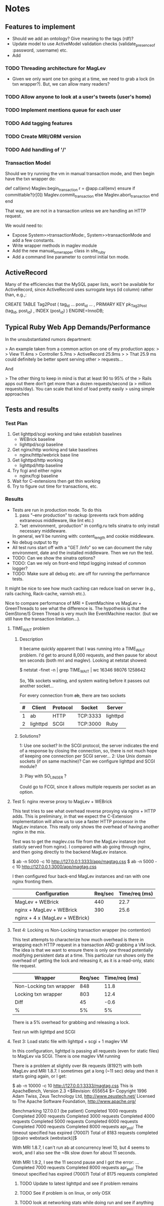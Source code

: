 * Notes
** Features to implement
   + Should we add an ontology?  Give meaning to the tags (rdf)?
   + Update model to use ActiveModel validation checks
     (validate_presence_of :password, :username) etc.
   + Add
*** TODO Threading architecture for MagLev
    + Given we only want one txn going at a time, we need to grab a lock
      (in txn wrapper?).  But, we can allow many readers?

*** TODO Allow anyone to look at a user's tweets (user's home)
*** TODO Implement mentions queue for each user
*** TODO Add tagging features
*** TODO Create MRI/ORM version
*** TODO Add handling of '/'
*** Transaction Model

    Should we try running the vm in manual transaction mode, and then begin
    have the txn wrapper do:

      def call(env)
        Maglev.begin_transaction
        r = @app.call(env)
      ensure
        if committable?(r[0])
          Maglev.commit_transaction
        else
          Maglev.abort_transaction
        end
      end

    That way, we are not in a transaction unless we are handling an HTTP
    request.

    We would need to:
    + Expose System>>transactionMode:, System>>transactionMode and add a
      few constants.
    + Write wrapper methods in maglev module
    + Add the new manual_txn_wrapper class in site_ruby
    + Add a command line parameter to control initial txn mode.
** ActiveRecord

   Many of the efficiencies that the MySQL paper lists, won't be available
   for ActiveRecord, since ActiveRecord uses surrogate keys (id column)
   rather than, e.g.,:

      CREATE TABLE Tag2Post (
        tag_id ...
        post_id ...
        , PRIMARY KEY pk_Tag2Post (tag_id, post_id)
        , INDEX (post_id)
      ) ENGINE=InnoDB;
** Typical Ruby Web App Demands/Performance

   In the unsubstantiated rumors department:

   >  An example taken from a common action on one of my production apps:
   >
   >  View 11.4ms
   >  Controller 5.7ms
   >  ActiveRecord 25.9ms
   >
   >  That 25.9 ms could definitely be better spent serving other
   >  requests...

   And

   > The other thing to keep in mind is that at least 90 to 95% of the
   > Rails apps out there don’t get more than a dozen requests/second (a
   > million requests/day). You can scale that kind of load pretty easily
   > using simple approaches

** Tests and results
*** Test Plan
    1. Get lighttpd/scgi working and take establish baselines
       + WEBrick baseline
       + lighttpd/scgi baseline
    2. Get nginx/http working and take baselines
       + nginx/htttp/webrick base line
    3. Get lighttpd/http working
       + lighttpd/http baseline
    4. Try fcgi and either nginx
       + nginx/fcgi baseline
    5. Wait for C-extensions then get thin working
    6. Try to figure out time for transactions, etc.
*** Results
    + Tests are run in production mode.  To do this
      1. pass "--env production" to rackup (prevents rack from adding
         extraneous middleware, like lint etc.)
      2. "set :environment, :production" in config.ru tells sinatra to only
         install necessary middleware.
      In general, we'll be running with: content_length and cookie
      middleware.
    + No debug output to tty
    + All test runs start off with a "GET /info" so we can document the ruby
      environment, date and the installed middleware.  Then we run the
      test.
    + TODO: Can we show the sinatra options?
    + TODO: Can we rely on front-end httpd logging instead of common logger?
    + TODO: Make sure all debug etc. are off for running the performance
      tests.

    It might be nice to see how much caching can reduce load on server
    (e.g., rails caching, Rack-cache, varnish etc.).

    Nice to compare performance of MRI + EventMachine vs MagLev +
    GreenThreads to see what the difference is.  The hypothesis is that the
    GemStone/S Green Thread is very much like EventMachine reactor. (but we
    still have the transaction limitation...).

**** TIME_WAIT problem
***** Description
      It became quickly apparent that I was running into a TIME_WAIT
      problem.  I'd get to around 8,000 requests, and then pause for about
      ten seconds (both mri and maglev).  Looking at netstat showed:

        $ netstat -finet -n | grep TIME_WAIT | wc
        16346   98076 1258642

      So, 16k sockets waiting, and system waiting before it passes out
      another socket...

      For every connection from +ab+, there are two sockets

      |---+----------+----------+----------+----------|
      | # | Client   | Protocol | Socket   | Server   |
      |---+----------+----------+----------+----------|
      | 1 | ab       | HTTP     | TCP:3333 | lighttpd |
      | 2 | lighttpd | SCGI     | TCP:3000 | Ruby     |
      |---+----------+----------+----------+----------|

***** Solutions?

      1: Use one socket? In the SCGI protocol, the server indicates the end
         of a response by closing the connection, so, there is not much hope
         of keeping one connection per SCGI server...
      2: Use Unix domain sockets (if on same machine)?  Can we configure
         lighttpd and SCGI module?

      3: Play with SO_LINGER ?

      Could go to FCGI, since it allows multiple requests per socket as an
      option.

**** Test 5: nginx reverse proxy to MagLev + WEBrick

     This test tries to see what overhead reverse proxying via nginx + HTTP
     adds.  This is preliminary, in that we expect the C-Extension
     implementation will allow us to use a faster HTTP processor in the
     MagLev instance.  This really only shows the overhead of having
     another nginx in the mix.

     Test was to get the maglev.css file from the MagLev instance (not
     staticly served from nginx).  I compared with ab going through nginx,
     and then going directly to the backend MagLev instance.

       $ ab -n 5000 -c 10 http://127.0.0.1:3333/app/magtag.css
       $ ab -n 5000 -c 10 http://127.0.0.1:3000/app/magtag.css

     I then configured four back-end MagLev instances and ran with one
     nginx fronting them.

     | Configuration                  | Req/sec | Time/req (ms) |
     |--------------------------------+---------+---------------|
     | MagLev + WEBrick               |     440 |          22.7 |
     | nginx + MagLev + WEBrick       |     390 |          25.6 |
     | nginx + 4 x (MagLev + WEBrick) |         |               |

**** Test 4: Locking vs Non-Locking transaction wrapper (no contention)
     This test attempts to characterize how much overhead is there in
     wrapping each HTTP request in a transaction AND grabbing a VM lock.
     The idea is that we want to ensure there is only one thread potentially
     modifying persistent data at a time.  This particular run shows only
     the overhead of getting the lock and releasing it, as it is a
     read-only, static file request.

     | Wrapper                 | Req/sec | Time/req (ms) |
     |-------------------------+---------+---------------|
     | Non-Locking txn wrapper |     848 |          11.8 |
     | Locking txn wrapper     |     803 |          12.4 |
     |-------------------------+---------+---------------|
     | Diff                    |      45 |          -0.6 |
     | %                       |      5% |            5% |

     There is a 5% overhead for grabbing and releasing a lock.

     Test run with lighttpd and SCGI

**** Test 3: Load static file with lighttpd + scgi + 1 maglev VM
     In this configuration, lighttpd is passing all requests (even for
     static files) to MagLev via SCGI.  There is one maglev VM running

     There is a problem at slightly over 8k requests (8192?) with both
     MagLev and MRI 1.8.7.  I sometimes get a long (~11 sec) delay and then
     it starts going again, or I get:

       $ ab -n 10000 -c 10 http://127.0.0.1:3333/magtag.css
       This is ApacheBench, Version 2.3 <$Revision: 655654 $>
       Copyright 1996 Adam Twiss, Zeus Technology Ltd, http://www.zeustech.net/
       Licensed to The Apache Software Foundation, http://www.apache.org/

       Benchmarking 127.0.0.1 (be patient)
       Completed 1000 requests
       Completed 2000 requests
       Completed 3000 requests
       Completed 4000 requests
       Completed 5000 requests
       Completed 6000 requests
       Completed 7000 requests
       Completed 8000 requests
       apr_poll: The timeout specified has expired (70007)
       Total of 8183 requests completed
       [@cairo webstack (webstack)]$

     With MRI 1.8.7, I can't run ab at concurrency level 10, but 4 seems to
     work, and I also see the ~8k slow down for about 11 seconds.

     With MRI 1.9.2, I see the 11 second pause and I got the error:
       ...
       Completed 7000 requests
       Completed 8000 requests
       apr_poll: The timeout specified has expired (70007)
       Total of 8175 requests completed

***** TODO Update to latest lighttpd and see if problem remains
***** TODO See if problem is on linux, or only OSX
***** TODO look at networking stats while doing run and see if anything amiss

***** Results
      | Ruby             | Req/Sec (mean) | Time/Req (ms) |
      | Maglev  (no txn) |        1024.07 |         9.765 |
      | MRI 1.8.7        |                |               |

****** Maglev
$ curl http://localhost:3333/info ; ab -n 5000 -c 10 http://127.0.0.1:3333/magtag.css
===== get /info ======================
RUBY_ENGINE  maglev
Ruby         1.8.7
Sinatra      1.0
Rack         1.2
MagTag       0.0.2
Date         Wed Oct 06 11:00:11 -0700 2010

========== Middleware ================
/Users/pmclain/GemStone/snapshots/current/lib/maglev/gems/1.8/gems/sinatra-1.0/lib/sinatra/base.rb:863:in `call'
/Users/pmclain/GemStone/snapshots/current/lib/maglev/gems/1.8/gems/sinatra-1.0/lib/sinatra/base.rb:399:in `call'
/Users/pmclain/GemStone/snapshots/current/lib/maglev/gems/1.8/gems/rack-1.2.1/lib/rack/session/cookie.rb:37:in `call'
/Users/pmclain/GemStone/snapshots/current/lib/maglev/gems/1.8/gems/rack-1.2.1/lib/rack/content_length.rb:13:in `call'
/Users/pmclain/GemStone/snapshots/current/lib/maglev/gems/1.8/gems/rack-1.2.1/lib/rack/chunked.rb:15:in `call'
======================================
This is ApacheBench, Version 2.3 <$Revision: 655654 $>
Copyright 1996 Adam Twiss, Zeus Technology Ltd, http://www.zeustech.net/
Licensed to The Apache Software Foundation, http://www.apache.org/

Benchmarking 127.0.0.1 (be patient)
Completed 500 requests
Completed 1000 requests
Completed 1500 requests
Completed 2000 requests
Completed 2500 requests
Completed 3000 requests
Completed 3500 requests
Completed 4000 requests
Completed 4500 requests
Completed 5000 requests
Finished 5000 requests


Server Software:        lighttpd/1.4.26
Server Hostname:        127.0.0.1
Server Port:            3333

Document Path:          /magtag.css
Document Length:        22 bytes

Concurrency Level:      10
Time taken for tests:   4.882 seconds
Complete requests:      5000
Failed requests:        0
Write errors:           0
Total transferred:      1375000 bytes
HTML transferred:       110000 bytes
Requests per second:    1024.07 [#/sec] (mean)
Time per request:       9.765 [ms] (mean)
Time per request:       0.976 [ms] (mean, across all concurrent requests)
Transfer rate:          275.02 [Kbytes/sec] received

Connection Times (ms)
              min  mean[+/-sd] median   max
Connect:        0    0   0.1      0       2
Processing:     3   10   6.5      9     146
Waiting:        3   10   6.5      9     146
Total:          3   10   6.5      9     146

Percentage of the requests served within a certain time (ms)
  50%      9
  66%     10
  75%     10
  80%     10
  90%     11
  95%     12
  98%     14
  99%     16
 100%    146 (longest request)

**** Test 2: Measure the overhead of a transaction per request
     This test was only done on Maglev, as it is the only one with built-in
     transactions.  The setup is similar to Test 1, but we are comparing no
     middleware to one that does a <tt>Maglev.abort_transaction</tt> at the
     beginning of each HTTP request, and does a
     <tt>Maglev.commit_transaction</tt> at the end of each successful HTTP
     request.  This is done via rack middleware:

       class TransactionWrapper
         def initialize(app)
           @app = app
         end

         def call(env)
           begin
             Maglev.abort_transaction
             r = @app.call env
           ensure
             Maglev.commit_transaction if committable? r[0]
           end
         end

         def committable?(status)
           ! status.nil? &&  (200..399).include?(status)
         end
       end

       | Without transactions | 547.64 | 18.260 |
       | With transactions    | 494.56 | 20.220 |
       | Difference           |  53.08 |  -1.96 |

       Looks like transaction overhead (with no data to commit!) take about
       2ms, or about 11% penalty over no transactions.

***** Results w/o transaction wrapper
curl http://localhost:3333/info
===== get /info ======================
RUBY_ENGINE  maglev
Ruby         1.8.7
Sinatra      1.0
Rack         1.2
MagTag       0.0.2
Date         Tue Oct 05 16:15:36 -0700 2010

========== Middleware ================
/Users/pmclain/GemStone/snapshots/current/lib/maglev/gems/1.8/gems/sinatra-1.0/lib/sinatra/base.rb:863:in `call'
/Users/pmclain/GemStone/snapshots/current/lib/maglev/gems/1.8/gems/sinatra-1.0/lib/sinatra/base.rb:399:in `call'
/Users/pmclain/GemStone/snapshots/current/lib/maglev/gems/1.8/gems/rack-1.2.1/lib/rack/session/cookie.rb:37:in `call'
/Users/pmclain/GemStone/snapshots/current/lib/maglev/gems/1.8/gems/rack-1.2.1/lib/rack/content_length.rb:13:in `call'
======================================
ab -n 10000 -c 10 http://127.0.0.1:3333/magtag.css
This is ApacheBench, Version 2.3 <$Revision: 655654 $>
Copyright 1996 Adam Twiss, Zeus Technology Ltd, http://www.zeustech.net/
Licensed to The Apache Software Foundation, http://www.apache.org/

Benchmarking 127.0.0.1 (be patient)
Completed 1000 requests
Completed 2000 requests
Completed 3000 requests
Completed 4000 requests
Completed 5000 requests
Completed 6000 requests
Completed 7000 requests
Completed 8000 requests
Completed 9000 requests
Completed 10000 requests
Finished 10000 requests


Server Software:        WEBrick/1.3.1
Server Hostname:        127.0.0.1
Server Port:            3333

Document Path:          /magtag.css
Document Length:        22 bytes

Concurrency Level:      10
Time taken for tests:   18.260 seconds
Complete requests:      10000
Failed requests:        0
Write errors:           0
Total transferred:      2850000 bytes
HTML transferred:       220000 bytes
Requests per second:    547.64 [#/sec] (mean)
Time per request:       18.260 [ms] (mean)
Time per request:       1.826 [ms] (mean, across all concurrent requests)
Transfer rate:          152.42 [Kbytes/sec] received

Connection Times (ms)
              min  mean[+/-sd] median   max
Connect:        0    0   0.1      0       5
Processing:     7   18   4.2     18     141
Waiting:        6   18   4.2     17     141
Total:          7   18   4.2     18     141

Percentage of the requests served within a certain time (ms)
  50%     18
  66%     18
  75%     19
  80%     19
  90%     20
  95%     21
  98%     23
  99%     24
 100%    141 (longest request)

***** Results with transaction wrapper
curl http://localhost:3333/info
===== get /info ======================
RUBY_ENGINE  maglev
Ruby         1.8.7
Sinatra      1.0
Rack         1.2
MagTag       0.0.2
Date         Tue Oct 05 16:12:40 -0700 2010

========== Middleware ================
/Users/pmclain/GemStone/snapshots/current/lib/maglev/gems/1.8/gems/sinatra-1.0/lib/sinatra/base.rb:863:in `call'
/Users/pmclain/GemStone/snapshots/current/lib/maglev/gems/1.8/gems/sinatra-1.0/lib/sinatra/base.rb:399:in `call'
/Users/pmclain/GemStone/snapshots/current/lib/maglev/gems/1.8/gems/rack-1.2.1/lib/rack/session/cookie.rb:37:in `call'
/Users/pmclain/GemStone/snapshots/current/lib/ruby/site_ruby/1.8/maglev/rack_txn_wrapper.rb:34:in `call'
/Users/pmclain/GemStone/snapshots/current/lib/ruby/site_ruby/1.8/maglev/rack_txn_wrapper.rb:35:in `call'
/Users/pmclain/GemStone/snapshots/current/lib/maglev/gems/1.8/gems/rack-1.2.1/lib/rack/content_length.rb:13:in `call'
======================================
ab -n 10000 -c 10 http://127.0.0.1:3333/magtag.css
This is ApacheBench, Version 2.3 <$Revision: 655654 $>
Copyright 1996 Adam Twiss, Zeus Technology Ltd, http://www.zeustech.net/
Licensed to The Apache Software Foundation, http://www.apache.org/

Benchmarking 127.0.0.1 (be patient)
Completed 1000 requests
Completed 2000 requests
Completed 3000 requests
Completed 4000 requests
Completed 5000 requests
Completed 6000 requests
Completed 7000 requests
Completed 8000 requests
Completed 9000 requests
Completed 10000 requests
Finished 10000 requests


Server Software:        WEBrick/1.3.1
Server Hostname:        127.0.0.1
Server Port:            3333

Document Path:          /magtag.css
Document Length:        22 bytes

Concurrency Level:      10
Time taken for tests:   20.220 seconds
Complete requests:      10000
Failed requests:        0
Write errors:           0
Total transferred:      2850000 bytes
HTML transferred:       220000 bytes
Requests per second:    494.56 [#/sec] (mean)
Time per request:       20.220 [ms] (mean)
Time per request:       2.022 [ms] (mean, across all concurrent requests)
Transfer rate:          137.65 [Kbytes/sec] received

Connection Times (ms)
              min  mean[+/-sd] median   max
Connect:        0    0   0.3      0      11
Processing:     5   20   4.6     19     143
Waiting:        5   20   4.6     19     142
Total:          6   20   4.7     19     143

Percentage of the requests served within a certain time (ms)
  50%     19
  66%     20
  75%     21
  80%     21
  90%     22
  95%     23
  98%     26
  99%     30
 100%    143 (longest request)

**** Test 1: Measure overhead of a rack middleware
     Install an empty Rack middleware app that does nothing.  The intent is
     to distinguish the overhead of the transaction processing vs the rack
     overhead when using the transaction wrapper middleware.

     + The file we loaded was the following 22 characters: /* Empty MagTag.css */

***** Results

      Basically, the overhead of the following rack app is "negligible"
      (less than a quarter of a millisecond, or around 0.5% of an average
      request).

        class EmptyMiddleware
          def initialize(app)
            @app = app
          end

          def call(env)
            @app.call env
          end
        end

      |-------------+-----------+---------+---------+-----------|
      | Middleware  | Ruby      | HTTPd   | req/sec |  mean req |
      |             |           |         |  (mean) | time (ms) |
      |-------------+-----------+---------+---------+-----------|
      | No mid-ware | Maglev    | WEBrick |  543.91 |    18.385 |
      | Empty       | Maglev    | WEBrick |  547.06 |    18.280 |
      |-------------+-----------+---------+---------+-----------|
      | Diff        |           |         |         |           |
      |-------------+-----------+---------+---------+-----------|
      |-------------+-----------+---------+---------+-----------|
      | No mid-ware | MRI 1.8.7 | WEBrick |  399.99 |    25.001 |
      | Empty       | MRI 1.8.7 | WEBrick |  396.57 |    25.216 |
      |-------------+-----------+---------+---------+-----------|
      | Diff        |           |         |         |           |
      |-------------+-----------+---------+---------+-----------|
      |-------------+-----------+---------+---------+-----------|
      | No mid-ware | MRI 1.9.2 | WEBrick |  388.17 |    25.762 |
      | Empty       | MRI 1.9.2 | WEBrick |  389.38 |    25.682 |
      |-------------+-----------+---------+---------+-----------|
      | Diff        |           |         |         |           |

      The MagLev run with the middleware was actually faster than without
      the middleware (by about 2.5%, or so).  Let's assume that is in the
      noise.  It is .8ms faster with the middleware

      1.9.2 is slower!!?? than 1.8.7 ?

***** Maglev Results
****** No middleware

curl http://localhost:3333/info
===== get /info ======================
RUBY_ENGINE  maglev
Ruby         1.8.7
Sinatra      1.0
Rack         1.2
MagTag       0.0.2
Date         Tue Oct 05 15:52:57 -0700 2010

========== Middleware ================
/Users/pmclain/GemStone/snapshots/current/lib/maglev/gems/1.8/gems/sinatra-1.0/lib/sinatra/base.rb:863:in `call'
/Users/pmclain/GemStone/snapshots/current/lib/maglev/gems/1.8/gems/sinatra-1.0/lib/sinatra/base.rb:399:in `call'
/Users/pmclain/GemStone/snapshots/current/lib/maglev/gems/1.8/gems/rack-1.2.1/lib/rack/session/cookie.rb:37:in `call'
/Users/pmclain/GemStone/snapshots/current/lib/maglev/gems/1.8/gems/rack-1.2.1/lib/rack/content_length.rb:13:in `call'
======================================
ab -n 10000 -c 10 http://127.0.0.1:3333/magtag.css
This is ApacheBench, Version 2.3 <$Revision: 655654 $>
Copyright 1996 Adam Twiss, Zeus Technology Ltd, http://www.zeustech.net/
Licensed to The Apache Software Foundation, http://www.apache.org/

Benchmarking 127.0.0.1 (be patient)
Completed 1000 requests
Completed 2000 requests
Completed 3000 requests
Completed 4000 requests
Completed 5000 requests
Completed 6000 requests
Completed 7000 requests
Completed 8000 requests
Completed 9000 requests
Completed 10000 requests
Finished 10000 requests


Server Software:        WEBrick/1.3.1
Server Hostname:        127.0.0.1
Server Port:            3333

Document Path:          /magtag.css
Document Length:        22 bytes

Concurrency Level:      10
Time taken for tests:   18.385 seconds
Complete requests:      10000
Failed requests:        0
Write errors:           0
Total transferred:      2850000 bytes
HTML transferred:       220000 bytes
Requests per second:    543.91 [#/sec] (mean)
Time per request:       18.385 [ms] (mean)
Time per request:       1.839 [ms] (mean, across all concurrent requests)
Transfer rate:          151.38 [Kbytes/sec] received

Connection Times (ms)
              min  mean[+/-sd] median   max
Connect:        0    0   0.3      0      22
Processing:     6   18   4.6     18     142
Waiting:        6   18   4.6     17     142
Total:          9   18   4.6     18     142

Percentage of the requests served within a certain time (ms)
  50%     18
  66%     18
  75%     19
  80%     19
  90%     20
  95%     21
  98%     23
  99%     27
 100%    142 (longest request)

****** Empty middleware:

curl http://localhost:3333/info
===== get /info ======================
RUBY_ENGINE  maglev
Ruby         1.8.7
Sinatra      1.0
Rack         1.2
MagTag       0.0.2
Date         Tue Oct 05 15:50:51 -0700 2010

========== Middleware ================
/Users/pmclain/GemStone/snapshots/current/lib/maglev/gems/1.8/gems/sinatra-1.0/lib/sinatra/base.rb:863:in `call'
/Users/pmclain/GemStone/snapshots/current/lib/maglev/gems/1.8/gems/sinatra-1.0/lib/sinatra/base.rb:399:in `call'
/Users/pmclain/GemStone/snapshots/current/lib/maglev/gems/1.8/gems/rack-1.2.1/lib/rack/session/cookie.rb:37:in `call'
/Users/pmclain/GemStone/checkouts/git/examples/webstack/lib/empty_middleware.rb:9:in `call'
/Users/pmclain/GemStone/snapshots/current/lib/maglev/gems/1.8/gems/rack-1.2.1/lib/rack/content_length.rb:13:in `call'
======================================
ab -n 10000 -c 10 http://127.0.0.1:3333/magtag.css
This is ApacheBench, Version 2.3 <$Revision: 655654 $>
Copyright 1996 Adam Twiss, Zeus Technology Ltd, http://www.zeustech.net/
Licensed to The Apache Software Foundation, http://www.apache.org/

Benchmarking 127.0.0.1 (be patient)
Completed 1000 requests
Completed 2000 requests
Completed 3000 requests
Completed 4000 requests
Completed 5000 requests
Completed 6000 requests
Completed 7000 requests
Completed 8000 requests
Completed 9000 requests
Completed 10000 requests
Finished 10000 requests


Server Software:        WEBrick/1.3.1
Server Hostname:        127.0.0.1
Server Port:            3333

Document Path:          /magtag.css
Document Length:        22 bytes

Concurrency Level:      10
Time taken for tests:   18.280 seconds
Complete requests:      10000
Failed requests:        0
Write errors:           0
Total transferred:      2850000 bytes
HTML transferred:       220000 bytes
Requests per second:    547.06 [#/sec] (mean)
Time per request:       18.280 [ms] (mean)
Time per request:       1.828 [ms] (mean, across all concurrent requests)
Transfer rate:          152.26 [Kbytes/sec] received

Connection Times (ms)
              min  mean[+/-sd] median   max
Connect:        0    0   0.2      0       8
Processing:     4   18   4.6     17     141
Waiting:        4   18   4.6     17     141
Total:          4   18   4.6     18     141

Percentage of the requests served within a certain time (ms)
  50%     18
  66%     18
  75%     19
  80%     19
  90%     20
  95%     21
  98%     23
  99%     26
 100%    141 (longest request)

***** MRI 1.8.7 Results
****** No middleware

curl http://localhost:3333/info
===== get /info ======================
RUBY_ENGINE  MRI
Ruby         1.8.7
Sinatra      1.0
Rack         1.2
MagTag       0.0.2
Date         Tue Oct 05 15:40:41 -0700 2010

========== Middleware ================
/Users/pmclain/.rvm/gems/ruby-1.8.7-p302/gems/sinatra-1.0/lib/sinatra/base.rb:863:in `call'
/Users/pmclain/.rvm/gems/ruby-1.8.7-p302/gems/sinatra-1.0/lib/sinatra/base.rb:399:in `call'
/Users/pmclain/.rvm/gems/ruby-1.8.7-p302/gems/rack-1.2.1/lib/rack/session/cookie.rb:37:in `call'
/Users/pmclain/.rvm/gems/ruby-1.8.7-p302/gems/rack-1.2.1/lib/rack/content_length.rb:13:in `call'
======================================
ab -n 10000 -c 10 http://127.0.0.1:3333/magtag.css
This is ApacheBench, Version 2.3 <$Revision: 655654 $>
Copyright 1996 Adam Twiss, Zeus Technology Ltd, http://www.zeustech.net/
Licensed to The Apache Software Foundation, http://www.apache.org/

Benchmarking 127.0.0.1 (be patient)
Completed 1000 requests
Completed 2000 requests
Completed 3000 requests
Completed 4000 requests
Completed 5000 requests
Completed 6000 requests
Completed 7000 requests
Completed 8000 requests
Completed 9000 requests
Completed 10000 requests
Finished 10000 requests


Server Software:        WEBrick/1.3.1
Server Hostname:        127.0.0.1
Server Port:            3333

Document Path:          /magtag.css
Document Length:        22 bytes

Concurrency Level:      10
Time taken for tests:   25.001 seconds
Complete requests:      10000
Failed requests:        0
Write errors:           0
Total transferred:      2850000 bytes
HTML transferred:       220000 bytes
Requests per second:    399.99 [#/sec] (mean)
Time per request:       25.001 [ms] (mean)
Time per request:       2.500 [ms] (mean, across all concurrent requests)
Transfer rate:          111.32 [Kbytes/sec] received

Connection Times (ms)
              min  mean[+/-sd] median   max
Connect:        0    1  35.1      0     998
Processing:     8   24  10.8     20      62
Waiting:        7   22  10.4     19      62
Total:          8   25  36.6     21    1018

Percentage of the requests served within a certain time (ms)
  50%     21
  66%     21
  75%     22
  80%     22
  90%     50
  95%     53
  98%     55
  99%     56
 100%   1018 (longest request)
****** Empty middleware:
=============================================================

curl http://localhost:3333/info
===== get /info ======================
RUBY_ENGINE  MRI
Ruby         1.8.7
Sinatra      1.0
Rack         1.2
MagTag       0.0.2
Date         Tue Oct 05 15:23:03 -0700 2010

========== Middleware ================
/Users/pmclain/.rvm/gems/ruby-1.8.7-p302/gems/sinatra-1.0/lib/sinatra/base.rb:863:in `call'
/Users/pmclain/.rvm/gems/ruby-1.8.7-p302/gems/sinatra-1.0/lib/sinatra/base.rb:399:in `call'
/Users/pmclain/.rvm/gems/ruby-1.8.7-p302/gems/rack-1.2.1/lib/rack/session/cookie.rb:37:in `call'
./lib/empty_middleware.rb:9:in `call'
/Users/pmclain/.rvm/gems/ruby-1.8.7-p302/gems/rack-1.2.1/lib/rack/content_length.rb:13:in `call'
======================================
ab -n 10000 -c 10 http://127.0.0.1:3333/magtag.css
This is ApacheBench, Version 2.3 <$Revision: 655654 $>
Copyright 1996 Adam Twiss, Zeus Technology Ltd, http://www.zeustech.net/
Licensed to The Apache Software Foundation, http://www.apache.org/

Benchmarking 127.0.0.1 (be patient)
Completed 1000 requests
Completed 2000 requests
Completed 3000 requests
Completed 4000 requests
Completed 5000 requests
Completed 6000 requests
Completed 7000 requests
Completed 8000 requests
Completed 9000 requests
Completed 10000 requests
Finished 10000 requests


Server Software:        WEBrick/1.3.1
Server Hostname:        127.0.0.1
Server Port:            3333

Document Path:          /magtag.css
Document Length:        22 bytes

Concurrency Level:      10
Time taken for tests:   25.216 seconds
Complete requests:      10000
Failed requests:        0
Write errors:           0
Total transferred:      2850000 bytes
HTML transferred:       220000 bytes
Requests per second:    396.57 [#/sec] (mean)
Time per request:       25.216 [ms] (mean)
Time per request:       2.522 [ms] (mean, across all concurrent requests)
Transfer rate:          110.37 [Kbytes/sec] received

Connection Times (ms)
              min  mean[+/-sd] median   max
Connect:        0    1  23.5      0     977
Processing:     7   24  10.9     21      61
Waiting:        6   22  10.5     19      59
Total:          8   25  25.8     21     998

Percentage of the requests served within a certain time (ms)
  50%     21
  66%     22
  75%     22
  80%     22
  90%     53
  95%     54
  98%     55
  99%     56
 100%    998 (longest request)

***** MRI 1.9.2 Results
****** No middleware

curl http://localhost:3333/info
===== get /info ======================
RUBY_ENGINE  ruby
Ruby         1.9.2
Sinatra      1.0
Rack         1.2
MagTag       0.0.2
Date         2010-10-05 15:43:38 -0700

========== Middleware ================
/Users/pmclain/.rvm/gems/ruby-1.9.2-p0/gems/sinatra-1.0/lib/sinatra/base.rb:865:in `call'
/Users/pmclain/.rvm/gems/ruby-1.9.2-p0/gems/sinatra-1.0/lib/sinatra/base.rb:399:in `call'
/Users/pmclain/.rvm/gems/ruby-1.9.2-p0/gems/rack-1.2.1/lib/rack/session/cookie.rb:37:in `call'
/Users/pmclain/.rvm/gems/ruby-1.9.2-p0/gems/rack-1.2.1/lib/rack/content_length.rb:13:in `call'
======================================
ab -n 10000 -c 10 http://127.0.0.1:3333/magtag.css
This is ApacheBench, Version 2.3 <$Revision: 655654 $>
Copyright 1996 Adam Twiss, Zeus Technology Ltd, http://www.zeustech.net/
Licensed to The Apache Software Foundation, http://www.apache.org/

Benchmarking 127.0.0.1 (be patient)
Completed 1000 requests
Completed 2000 requests
Completed 3000 requests
Completed 4000 requests
Completed 5000 requests
Completed 6000 requests
Completed 7000 requests
Completed 8000 requests
Completed 9000 requests
Completed 10000 requests
Finished 10000 requests


Server Software:        WEBrick/1.3.1
Server Hostname:        127.0.0.1
Server Port:            3333

Document Path:          /magtag.css
Document Length:        22 bytes

Concurrency Level:      10
Time taken for tests:   25.762 seconds
Complete requests:      10000
Failed requests:        1
   (Connect: 1, Receive: 0, Length: 0, Exceptions: 0)
Write errors:           0
Total transferred:      2850000 bytes
HTML transferred:       220000 bytes
Requests per second:    388.17 [#/sec] (mean)
Time per request:       25.762 [ms] (mean)
Time per request:       2.576 [ms] (mean, across all concurrent requests)
Transfer rate:          108.04 [Kbytes/sec] received

Connection Times (ms)
              min  mean[+/-sd] median   max
Connect:        0    2  39.4      0    1000
Processing:     5   24   5.9     23     142
Waiting:        0   21   5.6     20     139
Total:          9   26  39.8     23    1029

Percentage of the requests served within a certain time (ms)
  50%     23
  66%     26
  75%     30
  80%     30
  90%     31
  95%     32
  98%     33
  99%     36
 100%   1029 (longest request)

****** Empty middleware:

curl http://localhost:3333/info
===== get /info ======================
RUBY_ENGINE  ruby
Ruby         1.9.2
Sinatra      1.0
Rack         1.2
MagTag       0.0.2
Date         2010-10-05 15:46:32 -0700

========== Middleware ================
/Users/pmclain/.rvm/gems/ruby-1.9.2-p0/gems/sinatra-1.0/lib/sinatra/base.rb:865:in `call'
/Users/pmclain/.rvm/gems/ruby-1.9.2-p0/gems/sinatra-1.0/lib/sinatra/base.rb:399:in `call'
/Users/pmclain/.rvm/gems/ruby-1.9.2-p0/gems/rack-1.2.1/lib/rack/session/cookie.rb:37:in `call'
/Users/pmclain/GemStone/checkouts/git/examples/webstack/lib/empty_middleware.rb:9:in `call'
/Users/pmclain/.rvm/gems/ruby-1.9.2-p0/gems/rack-1.2.1/lib/rack/content_length.rb:13:in `call'
======================================
ab -n 10000 -c 10 http://127.0.0.1:3333/magtag.css
This is ApacheBench, Version 2.3 <$Revision: 655654 $>
Copyright 1996 Adam Twiss, Zeus Technology Ltd, http://www.zeustech.net/
Licensed to The Apache Software Foundation, http://www.apache.org/

Benchmarking 127.0.0.1 (be patient)
Completed 1000 requests
Completed 2000 requests
Completed 3000 requests
Completed 4000 requests
Completed 5000 requests
Completed 6000 requests
Completed 7000 requests
Completed 8000 requests
Completed 9000 requests
Completed 10000 requests
Finished 10000 requests


Server Software:        WEBrick/1.3.1
Server Hostname:        127.0.0.1
Server Port:            3333

Document Path:          /magtag.css
Document Length:        22 bytes

Concurrency Level:      10
Time taken for tests:   25.682 seconds
Complete requests:      10000
Failed requests:        2
   (Connect: 2, Receive: 0, Length: 0, Exceptions: 0)
Write errors:           0
Total transferred:      2850000 bytes
HTML transferred:       220000 bytes
Requests per second:    389.38 [#/sec] (mean)
Time per request:       25.682 [ms] (mean)
Time per request:       2.568 [ms] (mean, across all concurrent requests)
Transfer rate:          108.37 [Kbytes/sec] received

Connection Times (ms)
              min  mean[+/-sd] median   max
Connect:        0    1  31.6      0    1007
Processing:     8   25   5.0     23      57
Waiting:        6   22   4.8     20      52
Total:          8   26  31.9     23    1030

Percentage of the requests served within a certain time (ms)
  50%     23
  66%     28
  75%     30
  80%     30
  90%     31
  95%     32
  98%     34
  99%     36
 100%   1030 (longest request)
